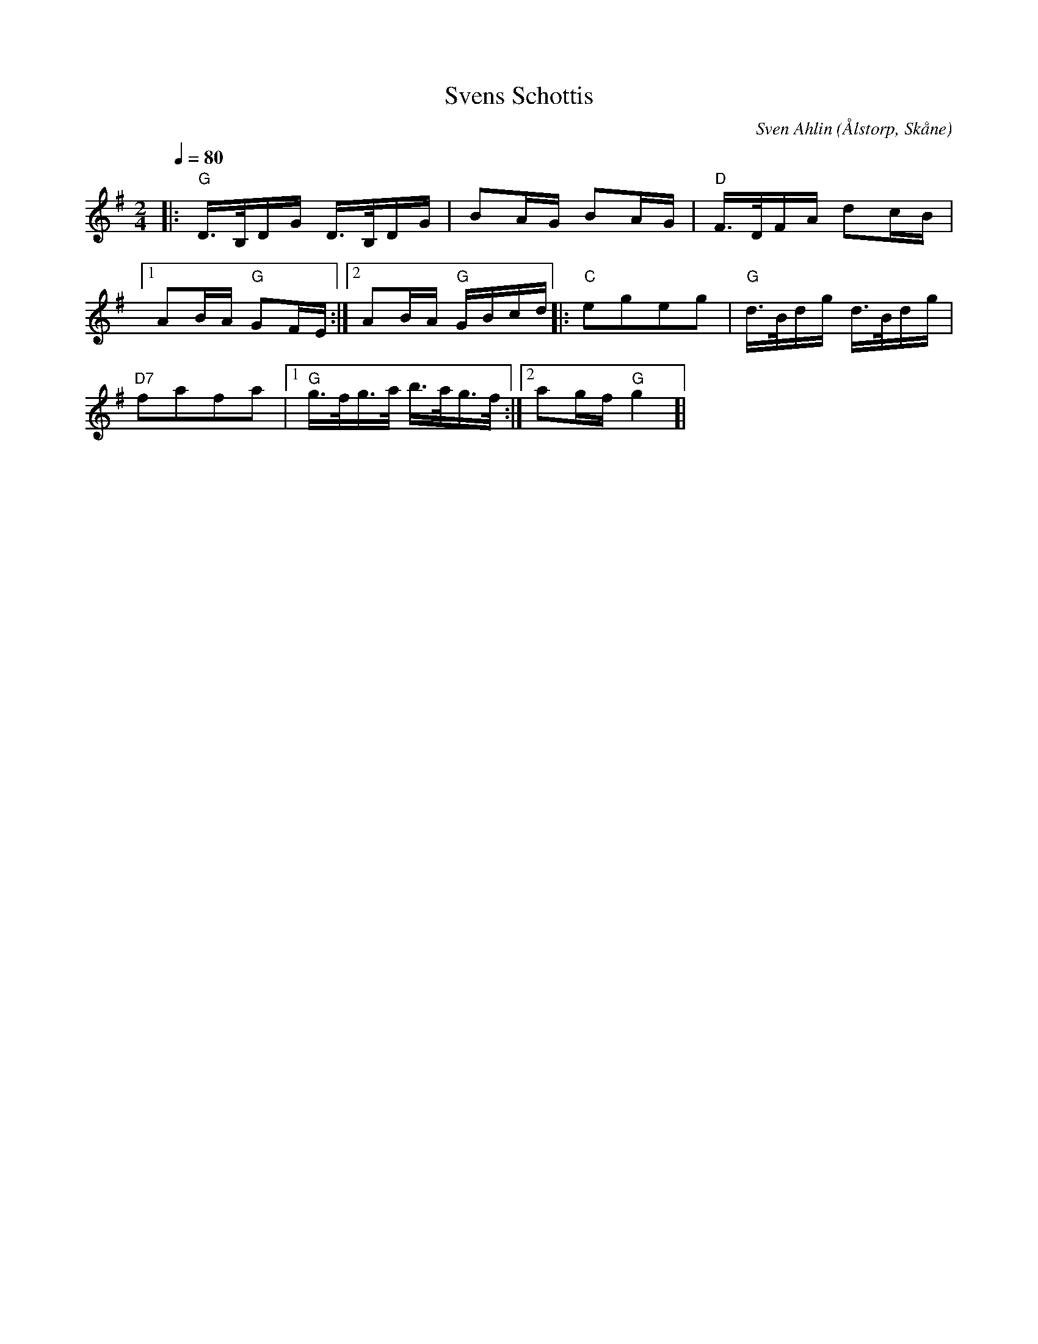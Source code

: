 %%abc-charset utf-8

X:28
T:Svens Schottis
C:Sven Ahlin
O:Ålstorp, Skåne
Z:Transcribed to abc by Patrik Månsson 080924
R:Schottis
M:2/4
L:1/16
Q:1/4=80
K:G
|: "G" D>B,DG D>B,DG | B2AG B2AG | "D" F>DFA d2cB |
[1 A2BA "G" G2FE :|[2 A2BA "G" GBcd]|: "C" e2g2e2g2 | "G" d>Bdg d>Bdg |
"D7" f2a2f2a2 |[1 "G" g>fg>a b>ag>f :|[2 a2gf "G" g4]|

